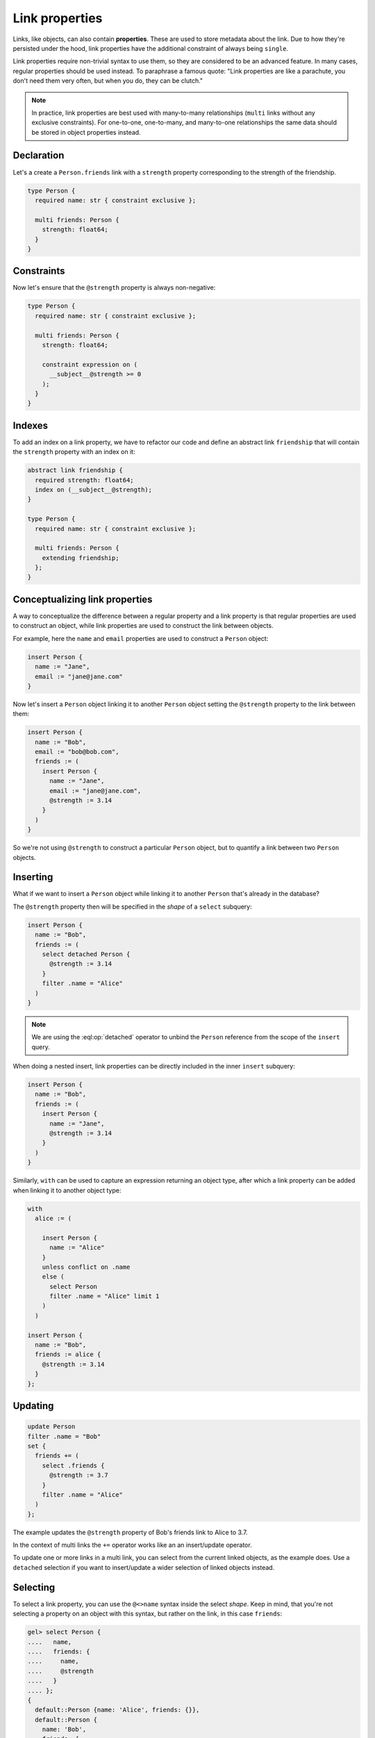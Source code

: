 .. _ref_datamodel_linkprops:

===============
Link properties
===============

.. index:: link property, linkprops, link table, relations
.. api-index:: @

Links, like objects, can also contain **properties**. These are used to store metadata about the link. Due to how they're persisted under the hood,
link properties have the additional constraint of always being ``single``.

Link properties require non-trivial syntax to use them, so they are considered
to be an advanced feature. In many cases, regular properties should be used
instead. To paraphrase a famous quote: "Link properties are like a parachute,
you don't need them very often, but when you do, they can be clutch."

.. note::

  In practice, link properties are best used with many-to-many relationships
  (``multi`` links without any exclusive constraints). For one-to-one,
  one-to-many, and many-to-one relationships the same data should be stored in
  object properties instead.

.. versionchanged:: 7.0

  Link properties can now be made required.

Declaration
===========

Let's a create a ``Person.friends`` link with a ``strength`` property
corresponding to the strength of the friendship.

.. code-block:: sdl

    type Person {
      required name: str { constraint exclusive };

      multi friends: Person {
        strength: float64;
      }
    }

Constraints
===========

Now let's ensure that the ``@strength`` property is always non-negative:

.. code-block:: sdl

    type Person {
      required name: str { constraint exclusive };

      multi friends: Person {
        strength: float64;

        constraint expression on (
          __subject__@strength >= 0
        );
      }
    }

Indexes
=======

To add an index on a link property, we have to refactor our code and define
an abstract link ``friendship`` that will contain the ``strength`` property
with an index on it:


.. code-block:: sdl

    abstract link friendship {
      required strength: float64;
      index on (__subject__@strength);
    }

    type Person {
      required name: str { constraint exclusive };

      multi friends: Person {
        extending friendship;
      };
    }

Conceptualizing link properties
===============================

A way to conceptualize the difference between a regular property and
a link property is that regular properties are used to construct an object,
while link properties are used to construct the link between objects.

For example, here the ``name`` and ``email`` properties are used to construct a
``Person`` object:

.. code-block:: edgeql

  insert Person {
    name := "Jane",
    email := "jane@jane.com"
  }

Now let's insert a ``Person`` object linking it to another ``Person`` object
setting the ``@strength`` property to the link between them:

.. code-block:: edgeql

  insert Person {
    name := "Bob",
    email := "bob@bob.com",
    friends := (
      insert Person {
        name := "Jane",
        email := "jane@jane.com",
        @strength := 3.14
      }
    )
  }

So we're not using ``@strength`` to construct a particular ``Person`` object,
but to quantify a link between two ``Person`` objects.

Inserting
=========

What if we want to insert a ``Person`` object while linking it to another
``Person`` that's already in the database?

The ``@strength`` property then will be specified in the *shape* of a
``select`` subquery:

.. code-block:: edgeql

  insert Person {
    name := "Bob",
    friends := (
      select detached Person {
        @strength := 3.14
      }
      filter .name = "Alice"
    )
  }

.. note::

  We are using the :eql:op:`detached` operator to unbind the
  ``Person`` reference from the scope of the ``insert`` query.

When doing a nested insert, link properties can be directly included in the
inner ``insert`` subquery:

.. code-block:: edgeql

  insert Person {
    name := "Bob",
    friends := (
      insert Person {
        name := "Jane",
        @strength := 3.14
      }
    )
  }

Similarly, ``with`` can be used to capture an expression returning an
object type, after which a link property can be added when linking it to
another object type:

.. code-block:: edgeql

  with
    alice := (

      insert Person {
        name := "Alice"
      }
      unless conflict on .name
      else (
        select Person
        filter .name = "Alice" limit 1
      )
    )

  insert Person {
    name := "Bob",
    friends := alice {
      @strength := 3.14
    }
  };

Updating
========

.. code-block:: edgeql

  update Person
  filter .name = "Bob"
  set {
    friends += (
      select .friends {
        @strength := 3.7
      }
      filter .name = "Alice"
    )
  };

The example updates the ``@strength`` property of Bob's friends link to
Alice to 3.7.

In the context of multi links the ``+=`` operator works like an
an insert/update operator.

To update one or more links in a multi link, you can select from the current
linked objects, as the example does. Use a ``detached`` selection if you
want to insert/update a wider selection of linked objects instead.


Selecting
=========

To select a link property, you can use the ``@<>name`` syntax inside the
select *shape*. Keep in mind, that you're not selecting a property on
an object with this syntax, but rather on the link, in this case ``friends``:

.. code-block:: edgeql-repl

  gel> select Person {
  ....   name,
  ....   friends: {
  ....     name,
  ....     @strength
  ....   }
  .... };
  {
    default::Person {name: 'Alice', friends: {}},
    default::Person {
      name: 'Bob',
      friends: {
        default::Person {name: 'Alice', @strength: 3.7}
      }
    },
  }

Unions
======

A link property cannot be referenced in a set union *except* in the case of
a :ref:`for loop <ref_eql_for>`. That means this will *not* work:

.. code-block:: edgeql

    # 🚫 Does not work
    insert Movie {
      title := 'The Incredible Hulk',
      actors := {(
        select Person {
          @character_name := 'The Hulk'
        } filter .name = 'Mark Ruffalo'
      ),
      (
        select Person {
          @character_name := 'Iron Man'
        } filter .name = 'Robert Downey Jr.'
      )}
    };

That query will produce an error: ``QueryError: invalid reference to link
property in top level shape``

You can use this workaround instead:

.. code-block:: edgeql

    # ✅ Works!
    insert Movie {
      title := 'The Incredible Hulk',

      actors := assert_distinct((
        with characters := {
          ('The Hulk', 'Mark Ruffalo'),
          ('Iron Man', 'Robert Downey Jr.')
        }
        for character in characters union (
            select Person {
                @character_name := character.0
            } filter .name = character.1
        )
      ))
    };

Note that we are also required to wrap the ``actors`` query with
:eql:func:`assert_distinct` here to assure the compiler that the result set
is distinct.

With computed backlinks
=======================

Specifying link properties of a computed backlink in your shape is also
supported. If you have this schema:

.. code-block:: sdl

    type Person {
      required name: str;

      multi follows: Person {
        followed: datetime {
          default := datetime_of_statement();
        };
      };

      multi link followers := .<follows[is Person];
    }

this query will work as expected:

.. code-block:: edgeql

    select Person {
      name,

      followers: {
        name,
        @followed
      }
    };

even though ``@followed`` is a link property of ``follows`` and we are
accessing is through the computed backlink ``followers`` instead.

.. list-table::
  :class: seealso

  * - **See also**
  * - :ref:`Links and link properties <ref_datamodel_link_properties>`
  * - :ref:`Properties in schema <ref_eql_sdl_props>`
  * - :ref:`Properties with DDL <ref_eql_ddl_props>`
